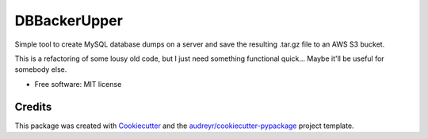 ==============
DBBackerUpper
==============


Simple tool to create MySQL database dumps on a server and save the resulting
.tar.gz file to an AWS S3 bucket.

This is a refactoring of some lousy old code,
but I just need something functional quick... Maybe it'll be useful for somebody else.


* Free software: MIT license


Credits
-------

This package was created with Cookiecutter_ and the `audreyr/cookiecutter-pypackage`_ project template.

.. _Cookiecutter: https://github.com/audreyr/cookiecutter
.. _`audreyr/cookiecutter-pypackage`: https://github.com/audreyr/cookiecutter-pypackage
